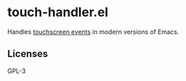 * touch-handler.el
Handles [[https://www.gnu.org/software/emacs/manual/html_node/elisp/Touchscreen-Events.html][touchscreen events]] in modern versions of Emacs.

** Licenses
GPL-3
